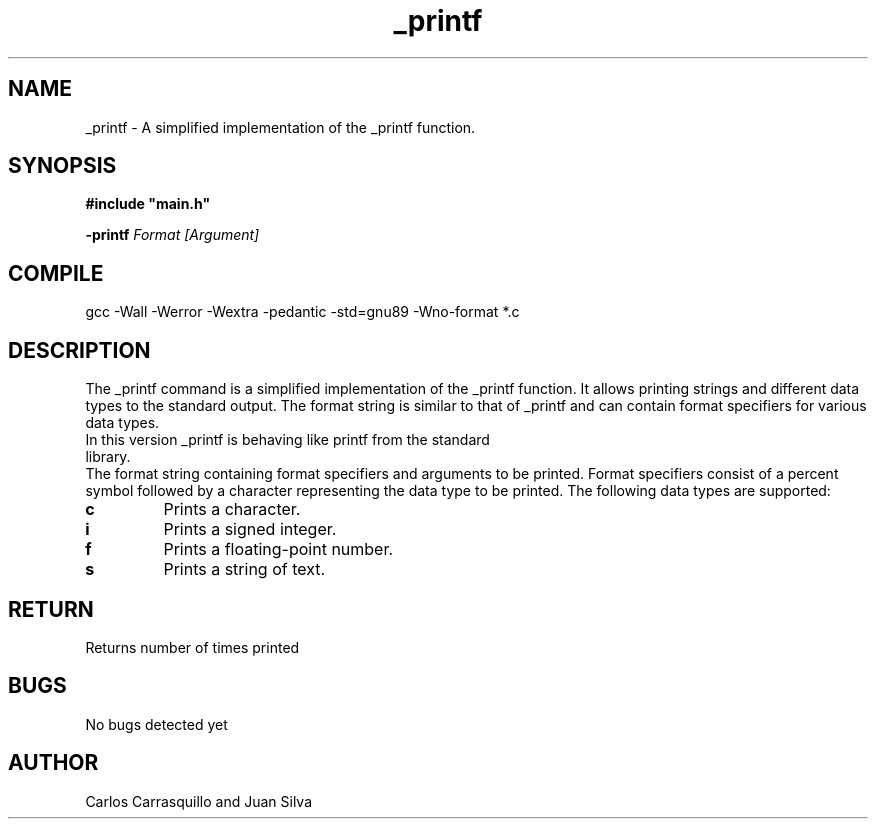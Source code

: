.TH _printf  "July 2023" "Linux" "Man Page-user manual"
.SH NAME
_printf - A simplified implementation of the _printf function.

.SH SYNOPSIS
.B #include\ "main.h"
.P
.B -printf
.I Format [Argument]

.SH COMPILE
gcc -Wall -Werror -Wextra -pedantic -std=gnu89 -Wno-format *.c

.SH DESCRIPTION
The _printf command is a simplified implementation of the _printf function. It allows printing strings and different data types to the standard output. The format string is similar to that of _printf and can contain format specifiers for various data types.

.TP
In this version _printf is behaving like printf from the standard library.
.RE
The format string containing format specifiers and arguments to be printed. Format specifiers consist of a percent symbol followed by a character representing the data type to be printed. The following data types are supported:

.TP
.B \%c
Prints a character.

.TP
.B \%i
Prints a signed integer.

.TP
.B \%f
Prints a floating-point number.

.TP
.B \%s
Prints a string of text.

.SH RETURN
Returns number of times printed

.SH BUGS
No bugs detected yet

.SH AUTHOR
Carlos Carrasquillo and Juan Silva

